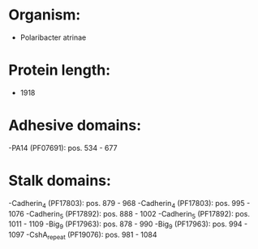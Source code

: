 * Organism:
- Polaribacter atrinae
* Protein length:
- 1918
* Adhesive domains:
-PA14 (PF07691): pos. 534 - 677
* Stalk domains:
-Cadherin_4 (PF17803): pos. 879 - 968
-Cadherin_4 (PF17803): pos. 995 - 1076
-Cadherin_5 (PF17892): pos. 888 - 1002
-Cadherin_5 (PF17892): pos. 1011 - 1109
-Big_9 (PF17963): pos. 878 - 990
-Big_9 (PF17963): pos. 994 - 1097
-CshA_repeat (PF19076): pos. 981 - 1084

